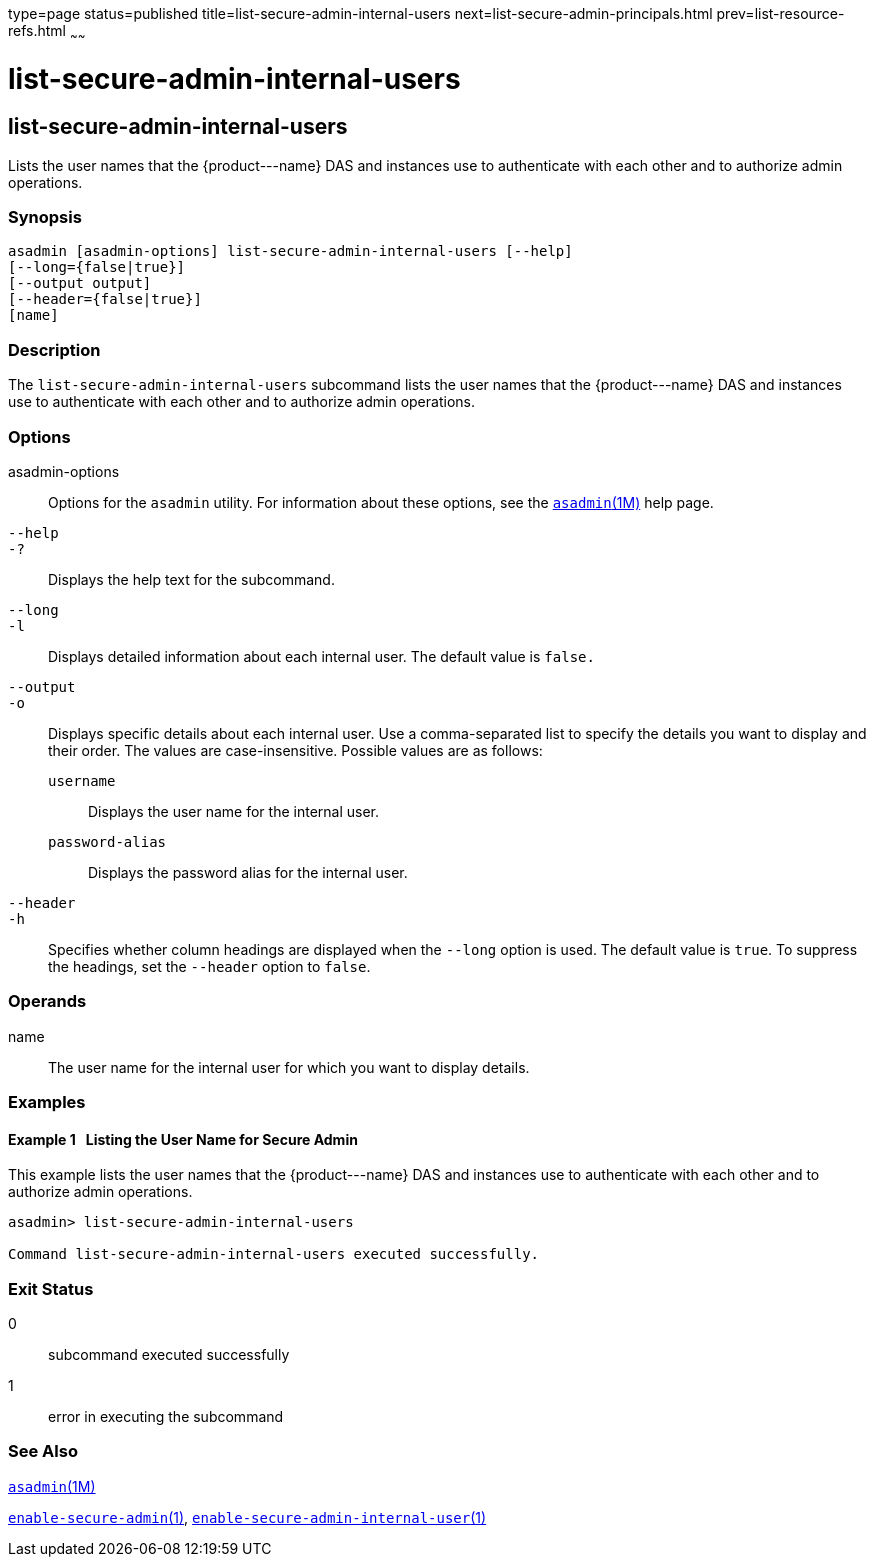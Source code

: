 type=page
status=published
title=list-secure-admin-internal-users
next=list-secure-admin-principals.html
prev=list-resource-refs.html
~~~~~~

list-secure-admin-internal-users
================================

[[list-secure-admin-internal-users-1]][[GSRFM00199]][[list-secure-admin-internal-users]]

list-secure-admin-internal-users
--------------------------------

Lists the user names that the \{product---name} DAS and instances use to
authenticate with each other and to authorize admin operations.

[[sthref1787]]

=== Synopsis

[source]
----
asadmin [asadmin-options] list-secure-admin-internal-users [--help]
[--long={false|true}]
[--output output]
[--header={false|true}]
[name]
----

[[sthref1788]]

=== Description

The `list-secure-admin-internal-users` subcommand lists the user names
that the \{product---name} DAS and instances use to authenticate with
each other and to authorize admin operations.

[[sthref1789]]

=== Options

asadmin-options::
  Options for the `asadmin` utility. For information about these
  options, see the link:asadmin.html#asadmin-1m[`asadmin`(1M)] help page.
`--help`::
`-?`::
  Displays the help text for the subcommand.
`--long`::
`-l`::
  Displays detailed information about each internal user. The default
  value is `false.`
`--output`::
`-o`::
  Displays specific details about each internal user. Use a
  comma-separated list to specify the details you want to display and
  their order. The values are case-insensitive.
  Possible values are as follows:

  `username`;;
    Displays the user name for the internal user.
  `password-alias`;;
    Displays the password alias for the internal user.

`--header`::
`-h`::
  Specifies whether column headings are displayed when the `--long`
  option is used. The default value is `true`. To suppress the headings,
  set the `--header` option to `false`.

[[sthref1790]]

=== Operands

name::
  The user name for the internal user for which you want to display
  details.

[[sthref1791]]

=== Examples

[[GSRFM709]][[sthref1792]]

==== Example 1   Listing the User Name for Secure Admin

This example lists the user names that the \{product---name} DAS and
instances use to authenticate with each other and to authorize admin
operations.

[source]
----
asadmin> list-secure-admin-internal-users

Command list-secure-admin-internal-users executed successfully.
----

[[sthref1793]]

=== Exit Status

0::
  subcommand executed successfully
1::
  error in executing the subcommand

[[sthref1794]]

=== See Also

link:asadmin.html#asadmin-1m[`asadmin`(1M)]

link:enable-secure-admin.html#enable-secure-admin-1[`enable-secure-admin`(1)],
link:enable-secure-admin-internal-user.html#enable-secure-admin-internal-user-1[`enable-secure-admin-internal-user`(1)]


